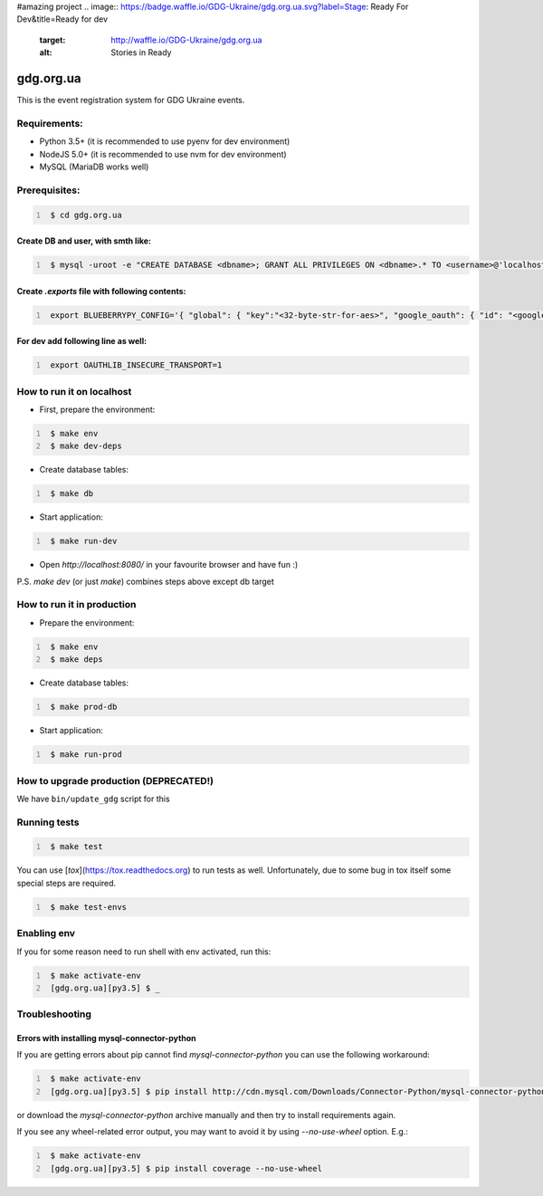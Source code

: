 #amazing project
.. image:: https://badge.waffle.io/GDG-Ukraine/gdg.org.ua.svg?label=Stage: Ready For Dev&title=Ready for dev
   :target: http://waffle.io/GDG-Ukraine/gdg.org.ua
   :alt: Stories in Ready

.. image:: https://api.travis-ci.org/GDG-Ukraine/gdg.org.ua.svg?branch=master
   :target: https://travis-ci.org/GDG-Ukraine/gdg.org.ua
   :alt: `master` branch status

.. image:: https://codecov.io/gh/GDG-Ukraine/gdg.org.ua/branch/master/graph/badge.svg
   :target: https://codecov.io/gh/GDG-Ukraine/gdg.org.ua
   :alt: codecov

.. image:: https://img.shields.io/uptimerobot/status/m776808319-0566b9b90c8f06639eba028a.svg
   :target: https://uptime.gdg.org.ua
   :alt: Uptime Robot status

.. image:: https://img.shields.io/uptimerobot/ratio/7/m776808319-0566b9b90c8f06639eba028a.svg
   :target: https://uptime.gdg.org.ua
   :alt: Uptime Robot ratio (last 7 days)

gdg.org.ua
==========
This is the event registration system for GDG Ukraine events.


Requirements:
-------------

* Python 3.5+  (it is recommended to use pyenv for dev environment)
* NodeJS 5.0+  (it is recommended to use nvm for dev environment)
* MySQL        (MariaDB works well)

Prerequisites:
--------------

.. code:: shell
   :number-lines:

    $ cd gdg.org.ua

Create DB and user, with smth like:
~~~~~~~~~~~~~~~~~~~~~~~~~~~~~~~~~~~


.. code:: shell
   :number-lines:

    $ mysql -uroot -e "CREATE DATABASE <dbname>; GRANT ALL PRIVILEGES ON <dbname>.* TO <username>@'localhost' IDENTIFIED BY '<userpassword>'; FLUSH HOSTS; FLUSH PRIVILEGES;"

Create `.exports` file with following contents:
~~~~~~~~~~~~~~~~~~~~~~~~~~~~~~~~~~~~~~~~~~~~~~~

.. code:: shell
   :number-lines:

    export BLUEBERRYPY_CONFIG='{ "global": { "key":"<32-byte-str-for-aes>", "google_oauth": { "id": "<google_app_id>", "secret": "<google_app_secret>" }, "alembic": {"sqlalchemy.url": "mysql+cymysql://<username>:<userpassword>@/<dbname>?unix_socket=/var/run/mysqld/mysqld.sock"} }, "sqlalchemy_engine": { "url": "mysql+cymysql://<username>:<userpassword>@/<dbname>?unix_socket=/var/run/mysqld/mysqld.sock" } }'

For dev add following line as well:
~~~~~~~~~~~~~~~~~~~~~~~~~~~~~~~~~~~

.. code:: shell
   :number-lines:

    export OAUTHLIB_INSECURE_TRANSPORT=1

How to run it on localhost
--------------------------

* First, prepare the environment:

.. code:: shell
   :number-lines:

    $ make env
    $ make dev-deps

* Create database tables:

.. code:: shell
   :number-lines:

    $ make db

* Start application:

.. code:: shell
   :number-lines:

    $ make run-dev

* Open `http://localhost:8080/` in your favourite browser and have fun :)

P.S. `make dev` (or just `make`) combines steps above except db target

How to run it in production
---------------------------

* Prepare the environment:

.. code:: shell
   :number-lines:

    $ make env
    $ make deps

* Create database tables:

.. code:: shell
   :number-lines:

    $ make prod-db

* Start application:

.. code:: shell
   :number-lines:

    $ make run-prod

How to upgrade production (DEPRECATED!)
---------------------------------------

We have ``bin/update_gdg`` script for this

Running tests
-------------

.. code:: shell
   :number-lines:

    $ make test

You can use [`tox`](https://tox.readthedocs.org) to run tests as well. Unfortunately, due to some bug in tox itself some special steps are required.

.. code:: shell
   :number-lines:

    $ make test-envs

Enabling env
------------
If you for some reason need to run shell with env activated, run this:

.. code:: shell
   :number-lines:

    $ make activate-env
    [gdg.org.ua][py3.5] $ _

Troubleshooting
---------------

Errors with installing mysql-connector-python
~~~~~~~~~~~~~~~~~~~~~~~~~~~~~~~~~~~~~~~~~~~~~
If you are getting errors about pip cannot find `mysql-connector-python` you can use the following workaround:

.. code:: shell
   :number-lines:

    $ make activate-env
    [gdg.org.ua][py3.5] $ pip install http://cdn.mysql.com/Downloads/Connector-Python/mysql-connector-python-2.0.4.zip#md5=3df394d89300db95163f17c843ef49df

or download the `mysql-connector-python` archive manually and then try to install requirements again.

If you see any wheel-related error output, you may want to avoid it by using
`--no-use-wheel` option. E.g.:

.. code:: shell
   :number-lines:

    $ make activate-env
    [gdg.org.ua][py3.5] $ pip install coverage --no-use-wheel
